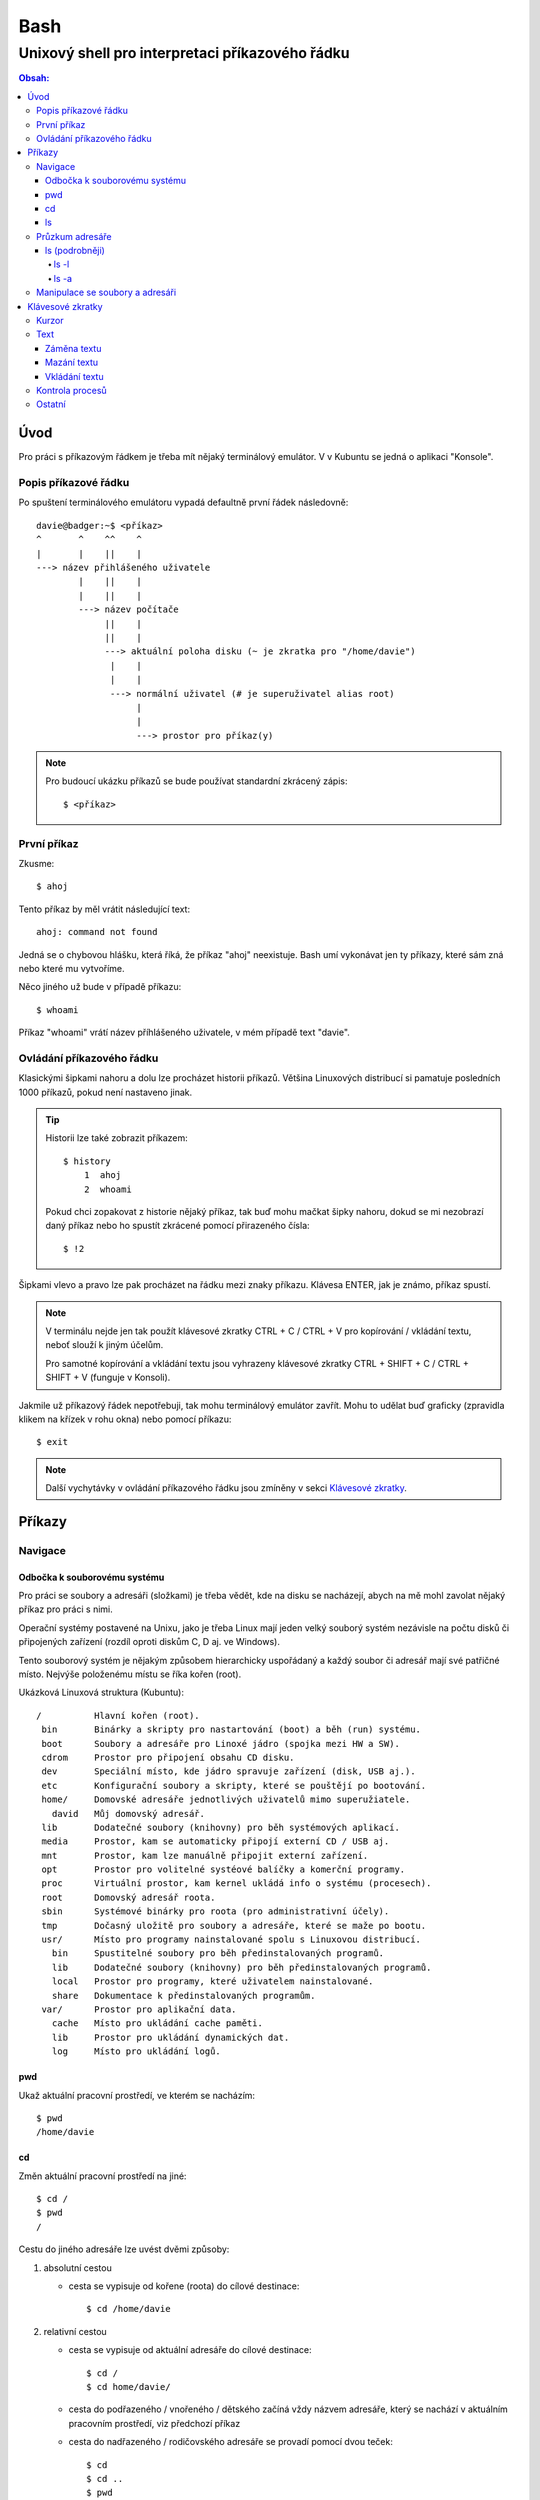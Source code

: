 ======
 Bash
======
--------------------------------------------------
 Unixový shell pro interpretaci příkazového řádku
--------------------------------------------------

.. contents:: Obsah:

Úvod
====

Pro práci s příkazovým řádkem je třeba mít nějaký terminálový emulátor. V
v Kubuntu se jedná o aplikaci "Konsole".

Popis příkazové řádku
---------------------

Po spuštení terminálového emulátoru vypadá defaultně první řádek následovně::

   davie@badger:~$ <příkaz>
   ^       ^    ^^    ^
   |       |    ||    |
   ---> název přihlášeného uživatele
           |    ||    |
           |    ||    |
           ---> název počítače
                ||    |
                ||    |
                ---> aktuální poloha disku (~ je zkratka pro "/home/davie")
                 |    |
                 |    |
                 ---> normální uživatel (# je superuživatel alias root)
                      |
                      |
                      ---> prostor pro příkaz(y)

.. note::

   Pro budoucí ukázku příkazů se bude používat standardní zkrácený zápis::

      $ <příkaz>

První příkaz
------------

Zkusme::

   $ ahoj

Tento příkaz by měl vrátit následující text::

   ahoj: command not found

Jedná se o chybovou hlášku, která říká, že příkaz "ahoj" neexistuje. Bash umí
vykonávat jen ty příkazy, které sám zná nebo které mu vytvoříme.

Něco jiného už bude v případě příkazu::

   $ whoami

Příkaz "whoami" vrátí název příhlášeného uživatele, v mém případě text "davie".

Ovládání příkazového řádku
--------------------------

Klasickými šipkami nahoru a dolu lze procházet historii příkazů. Většina
Linuxových distribucí si pamatuje posledních 1000 příkazů, pokud není nastaveno
jinak.

.. tip::

   Historii lze také zobrazit příkazem::

      $ history
          1  ahoj
          2  whoami

   Pokud chci zopakovat z historie nějaký příkaz, tak buď mohu mačkat šipky
   nahoru, dokud se mi nezobrazí daný příkaz nebo ho spustít zkrácené pomocí
   přirazeného čísla::

      $ !2

Šipkami vlevo a pravo lze pak procházet na řádku mezi znaky příkazu. Klávesa
ENTER, jak je známo, příkaz spustí.

.. note::

   V terminálu nejde jen tak použít klávesové zkratky CTRL + C / CTRL + V pro
   kopírování / vkládání textu, neboť slouží k jiným účelům.

   Pro samotné kopírování a vkládání textu jsou vyhrazeny klávesové zkratky
   CTRL + SHIFT + C / CTRL + SHIFT + V (funguje v Konsoli).

Jakmile už příkazový řádek nepotřebuji, tak mohu terminálový emulátor zavřít.
Mohu to udělat buď graficky (zpravidla klikem na křízek v rohu okna) nebo
pomocí příkazu::

   $ exit

.. note::

   Další vychytávky v ovládání příkazového řádku jsou zmíněny v sekci
   `Klávesové zkratky`_.

Příkazy
=======

Navigace
--------

Odbočka k souborovému systému
^^^^^^^^^^^^^^^^^^^^^^^^^^^^^

Pro práci se soubory a adresáři (složkami) je třeba vědět, kde na disku se
nacházejí, abych na mě mohl zavolat nějaký příkaz pro práci s nimi.

Operační systémy postavené na Unixu, jako je třeba Linux mají jeden velký
souborý systém nezávisle na počtu disků či připojených zařízení (rozdíl oproti
diskům C, D aj. ve Windows).

Tento souborový systém je nějakým způsobem hierarchicky uspořádaný a každý
soubor či adresář mají své patřičné místo. Nejvýše položenému místu se říka
kořen (root).

Ukázková Linuxová struktura (Kubuntu)::

   /          Hlavní kořen (root).
    bin       Binárky a skripty pro nastartování (boot) a běh (run) systému.
    boot      Soubory a adresáře pro Linoxé jádro (spojka mezi HW a SW).
    cdrom     Prostor pro připojení obsahu CD disku.
    dev       Speciální místo, kde jádro spravuje zařízení (disk, USB aj.).
    etc       Konfigurační soubory a skripty, které se pouštějí po bootování.
    home/     Domovské adresáře jednotlivých uživatelů mimo superužiatele.
      david   Můj domovský adresář.
    lib       Dodatečné soubory (knihovny) pro běh systémových aplikací.
    media     Prostor, kam se automaticky připojí externí CD / USB aj.
    mnt       Prostor, kam lze manuálně připojit externí zařízení.
    opt       Prostor pro volitelné systéové balíčky a komerční programy.
    proc      Virtuální prostor, kam kernel ukládá info o systému (procesech).
    root      Domovský adresář roota.
    sbin      Systémové binárky pro roota (pro administrativní účely).
    tmp       Dočasný uložitě pro soubory a adresáře, které se maže po bootu.
    usr/      Místo pro programy nainstalované spolu s Linuxovou distribucí.
      bin     Spustitelné soubory pro běh předinstalovaných programů.
      lib     Dodatečné soubory (knihovny) pro běh předinstalovaných programů.
      local   Prostor pro programy, které uživatelem nainstalované.
      share   Dokumentace k předinstalovaných programům.
    var/      Prostor pro aplikační data.
      cache   Místo pro ukládání cache paměti.
      lib     Prostor pro ukládání dynamických dat.
      log     Místo pro ukládání logů.

pwd
^^^

Ukaž aktuální pracovní prostředí, ve kterém se nacházím::

   $ pwd
   /home/davie

cd
^^

Změn aktuální pracovní prostředí na jiné::

   $ cd /
   $ pwd
   /

Cestu do jiného adresáře lze uvést dvěmi způsoby:

1. absolutní cestou

   * cesta se vypisuje od kořene (roota) do cílové destinace::

        $ cd /home/davie

2. relativní cestou

   * cesta se vypisuje od aktuální adresáře do cílové destinace::

        $ cd /
        $ cd home/davie/

   * cesta do podřazeného / vnořeného / dětského začíná vždy názvem adresáře,
     který se nachází v aktuálním pracovním prostředí, viz předchozí příkaz
   * cesta do nadřazeného / rodičovského adresáře se provadí pomocí dvou
     teček::

        $ cd
        $ cd ..
        $ pwd
        /home
        $ cd ..
        $ pwd
        /
        $ cd
        $ cd ../../home/davie

     .. note::

        Není problém se dostat pomocí teček do nadřazeného adresáře a z něho
        do vedlejšího / sourozeneckého adresáře.

     .. tip::

        Další zkratkou vedle dvou teček je ~ (alias pro domovský adresář)::

           $ cd ~/Downloads
           $ pwd
           /home/davie/Downloads

Daná absolutní nebo relativní cesta musí existovat, jinak se vypíše chybová
hláška::

   $ cd /dneska/je/pondeli
   bash: cd: /dneska/je/pondeli: No such file or directory

Když nepoužiju žádnou cestou, tak se změní aktuální pracovní prostředí na
místo s domovským adresářem, což je i výchozí stav po zapnutí terminálu::

   $ pwd
   /
   $ cd
   $ pwd
   /home/davie

.. tip::

   Pokud se potřebuji vrátit do předchozí adresáře, ve kterém jsem byl, tak
   mohu napsat::

      $ cd -
      $ pwd
      /home/davie

ls
^^

Ukaž obsah adresáře::

   $ ls
   Desktop  Documents  Downloads  Music  Pictures  Public  Templates  Videos

Pokud není "ls" příkazu zadaný argument, tak zobrazí obsah adresáře, ve kterém
se aktuálně nacházím. Avšak, jestliže uvedu nějakou platnou absolutní nebo
relativní cestu, tak ukáže obsah daného cílového adresáře::

   $ ls /home
   davie

Tento příkaz umí taky zobrazit obsah vícero adresářů najednou, stačí mu jen
zadat více argumentů::

   $ ls /home /home/davie
   /home:
   davie

   /home/davie:
   Desktop  Documents  Downloads  Music  Pictures  Public  Templates  Videos

Také se může stát, že v daném adresáři nejsou žádné soubory a vnořené adresáře,
tak příkaz "ls" nic nezobrazí. Nicméně existují ještě skryté soubory, které
tento příkaz defaultně nezobrazí, pokud není k tomu vyzván.

Průzkum adresáře
----------------

ls (podrobněji)
^^^^^^^^^^^^^^^

Chování, respektive výstup "ls" příkazu lze ovlivnit pomocí přepínaču / voleb
(option). Ty jsou buď ve zkracené (pomlčka a písmenko) nebo zdlouhavé variantě
(dvě pomlčky a text)::

   $ ls -l
   total 36
   drwxr-xr-x 2 davie davie 4096 dub 13 21:34 Desktop
   drwxr-xr-x 8 davie davie 4096 dub 15 22:58 Documents
   drwxr-xr-x 2 davie davie 4096 dub 16 16:02 Downloads
   $ ls --help
   Usage: ls [OPTION]... [FILE]...
   List information about the FILEs (the current directory by default).
   Sort entries alphabetically if none of -cftuvSUX nor --sort is specified.

Více zkracených přepínačů lze spojit do jednoho velkého přepínače::

   $ ls -l -a
   total 2136
   drwx------ 20 davie davie    4096 dub 17 13:35 .
   drwxr-xr-x  4 root  root     4096 dub 13 20:40 ..
   -rw-------  1 davie davie    7450 dub 16 22:51 .bash_history
   -rw-r--r--  1 davie davie     220 dub 13 20:40 .bash_logout
   -rw-r--r--  1 davie davie    3771 dub 13 20:40 .bashrc
   $ ls -la
   total 2136
   drwx------ 20 davie davie    4096 dub 17 13:35 .
   drwxr-xr-x  4 root  root     4096 dub 13 20:40 ..
   -rw-------  1 davie davie    7450 dub 16 22:51 .bash_history
   -rw-r--r--  1 davie davie     220 dub 13 20:40 .bash_logout
   -rw-r--r--  1 davie davie    3771 dub 13 20:40 .bashrc

Naopak zdlouhavé přepínače je třeba psát odděleně za sebou::

   $ ls -l --all --reverse
   total 2140
   -rw-------  1 davie davie 1886357 dub 17 14:11 .xsession-errors
   -rw-------  1 davie davie      51 dub 13 20:46 .Xauthority
   -rw-------  1 davie davie    2141 dub 16 16:33 .viminfo

.. note::

   Zkrácená varianta může, ale i nemusí mít zdlouhavou variantu. To samé platí
   i opačně. Seznam těchto možných přepínačů si lze zobrazit pomocí nápovědy
   k danému příkazu:

   * příkazem "man"::

        $ man ls

   * přepínačem "--help"::

        $ ls --help

.. note::

   Zdlouhavým přepínačům lze i zadat argumenty, pokud je to povoleno. Např.
   pro aktivaci / deaktivaci barevného rozlišení souborů, adresářů aj. by to
   bylo::

      $ ls -l --color=yes
      $ ls -l --color=no

   Pokud by se někdy v budoucnu stalo, že je třeba mít víceslovný argument
   nebo v něm použít speciální znaky, aniž by nezmočnili funkčnost příkazu,
   tak je vhodné argument (pokud se nejedná o číslo) zaobalit do složených
   či jednoducých závorek::

      $ ls -l --color="yes"

   To samé platí i pro argumenty bez použití přepínače.

ls -l
"""""

Zobrazí zdlouhavý výpis obsahu dané adresáře včetně dalších informací::

   $ ls -l
   drwxr-xr-x 8 davie davie 4096 dub 15 22:58 Documents
   ^^  ^  ^   ^ ^     ^     ^    ^            ^
   ||  |  |   | |     |     |    |            |
   ---> Zda se jedná o složku (d) nebo soubor (-) nebo link (l).
    |  |  |   | |     |     |    |            |
    |  |  |   | |     |     |    |            |
    ---> Oprávnění vlastníka objektu (rwx).
       |  |   | |     |     |    |            |
       |  |   | |     |     |    |            |
       ---> Opravnění pro členy skupiny, která vlastní daný objekt (r-x).
          |   | |     |     |    |            |
          |   | |     |     |    |            |
          ---> Opravnění ostatních uživatelů (r-x).
              | |     |     |    |            |
              | |     |     |    |            |
              ---> TODO.
                |     |     |    |            |
                |     |     |    |            |
                ---> Jméno vlastníka objektu (uživatele).
                      |     |    |            |
                      |     |    |            |
                      ---> Jméno skupiny, které vlastní daný objekt.
                            |    |            |
                            |    |            |
                            ---> Velikost objektu v bajtech.
                                 |            |
                                 |            |
                                 ---> Datum a čas poslední změny objektu.
                                              |
                                              |
                                              ---> Název objektu.

ls -a
"""""

Zobrazí obsah dané adresáře včetně skrytých souborů a adresářů, které začínají
tečkou::

   $ ls -a
   .
   ..
   .bash_history

Samotná tečka značí aktuální adresář a dvě tečky nadřazený adresář (hodně se
používá ve spojitosti s "cd" příkazem). Pokud nechci vidět tyto samostatné
tečky, použiju místo malého písmenka "a" velké::

   $ ls -A
   .bash_history
   .bash_logout
   .bashrc

Manipulace se soubory a adresáři
--------------------------------


Klávesové zkratky
=================

Kurzor
------

* CTRL + a

  * skočí na začátek řádku::

       $ ls -l
         <-----

* CTRL + e

  * skočí na konec řádku::

       $ ls -l
         ----->

* ALT + f

  * skočí doprava o jedno slovo::

       $ ls --all --reverse
         -->
           ------>
                 ---------->
* ALT + b

  * skočí doleva o jedno slovo::

       $ ls --all --reverse
                    <-------
              <------
         <----

Text
----

Záměna textu
^^^^^^^^^^^^

* CTRL + t

  * zamění písmenko v místě kurzoru s předchozím::

       $ ls
           ^
       $ sl

* ALT + t

  * zamění slovo v místě kurzoru s předchozím::

       $ ls -l
              ^
       $ -l ls

* ALT + l

  * zamění znaky od kurzoru po konec slova na malá písmena::

       $ ls --REVERSE
           ^
       $ ls --reverse

* ALT + u

  * zamění znaky od kurzoru po konec slova na velká písmena::

       $ ls --all
           ^
       $ ls --ALL

* ALT + c

  * kapitalizuj (udělej větším) první písmo ve slově::

       $ ls --all --reverse
         -->
            ----->
                 ---------->
       $ Ls --All --Reverse

Mazání textu
^^^^^^^^^^^^

* CTRL + k

  * smaž text od kurzoru až na konec řádku::

       $ ls --all --reverse
                 ^
       $ ls --all

* CTRL + u

  * smaž text od kurzoru až na začátek řádku::

       $ ls --all --reverse
                           ^
       $

* ALT + d

  * smaž text od kurzoru až po konec slova, případně další slovo::

       $ ls --all --reverse
           ^
       $ ls --reverse

* CTRL + w

  * smaž text od kurzoru po začátek slova, případně předchozí slovo::

       $ ls --all --reverse
                 ^
       $ ls --reverse

Vkládání textu
^^^^^^^^^^^^^^

* CTRL + y

  * vložení v místě kurzoru předchozí smazaný text::

       $ ls -l
              ^
       $
       $ ls -l

Kontrola procesů
----------------

* CTRL + c

  * ukončí daný příkaz::

       $ ping localhost
       PING localhost (127.0.0.1) 56(84) bytes of data.
       64 bytes from localhost (127.0.0.1): icmp_seq=1 ttl=64 time=0.075 ms
       ^C
       --- localhost ping statistics ---
       1 packets transmitted, 1 received, 0% packet loss, time 0ms
       rtt min/avg/max/mdev = 0.075/0.075/0.075/0.000 ms

* CTRL + d

  * ukončí shell (zavře okno terminálu)
  * to samé jako příkaz::

       $ exit

* CTRL + Z

  * pozastaví běh příkazu::

       $ python3 -q
       >>>
       ^Z
       [1]+  Stopped                 python3 -q

  * seznam pozastavených příkazů lze zobrazit příkazem "jobs" a vrátit je do
    běhu pomocí "fg"

Ostatní
-------

* TAB

  * dvě stisknutí tabulátoru zobrazí možnosti, které lze použít jako argument::

       $ cd
            TAB TAB
       .cache/
       .config/
       .dbus/

  * jedno stisknutí se pak pokusí dokončit název souboru či adresáře, pokud
    to bude možné::

       $ cd Dow
              TAB
       $ cd Downloads

* CTRL + L

  * vyčístí obrazovku od předchozích příkazů a jejich výstupů
  * to samé jako příkaz::

       $ clear
